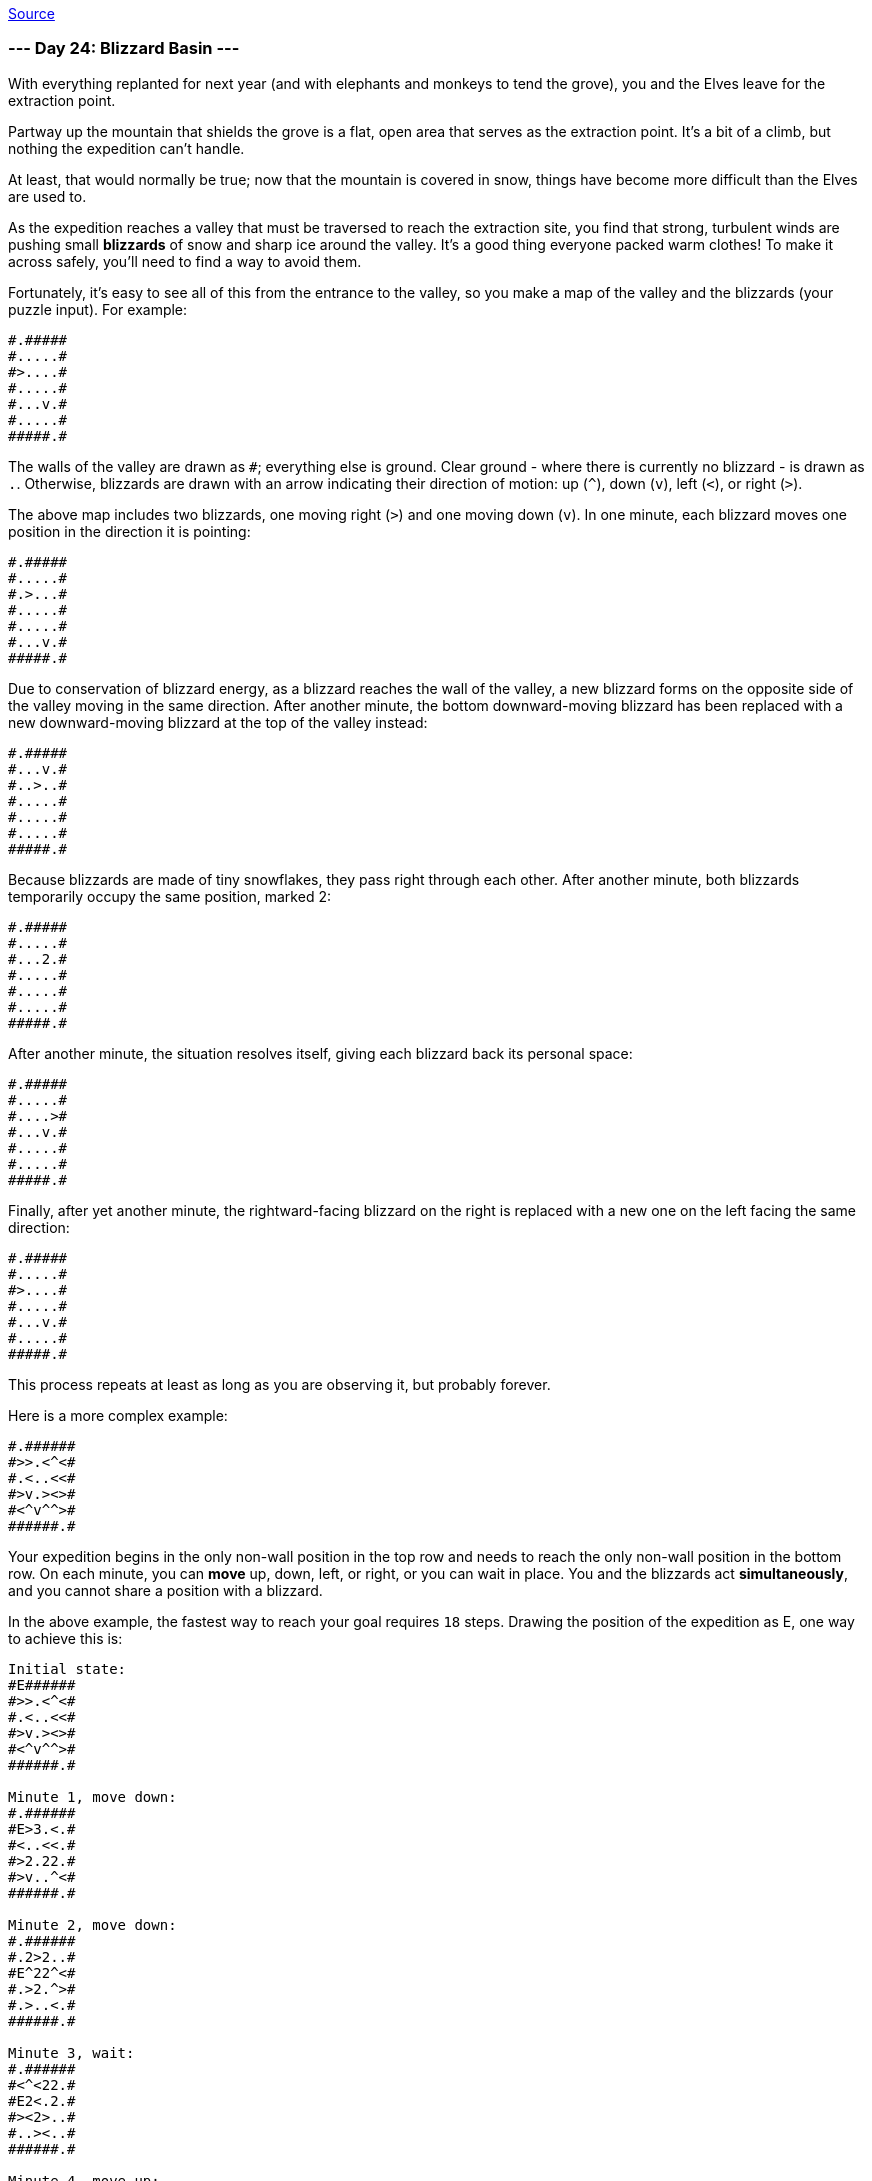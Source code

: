 https://adventofcode.com/2022/day/24[Source]

=== --- Day 24: Blizzard Basin ---

With everything replanted for next year (and with elephants and monkeys to tend the grove), you and the Elves leave for the extraction point.

Partway up the mountain that shields the grove is a flat, open area that serves as the extraction point. It's a bit of a climb, but nothing the expedition can't handle.

At least, that would normally be true; now that the mountain is covered in snow, things have become more difficult than the Elves are used to.

As the expedition reaches a valley that must be traversed to reach the extraction site, you find that strong, turbulent winds are pushing small *blizzards* of snow and sharp ice around the valley. It's a good thing everyone packed warm clothes! To make it across safely, you'll need to find a way to avoid them.

Fortunately, it's easy to see all of this from the entrance to the valley, so you make a map of the valley and the blizzards (your puzzle input). For example:

----
#.#####
#.....#
#>....#
#.....#
#...v.#
#.....#
#####.#
----

The walls of the valley are drawn as `#`; everything else is ground. Clear ground - where there is currently no blizzard - is drawn as `.`. Otherwise, blizzards are drawn with an arrow indicating their direction of motion: up (`^`), down (`v`), left (`&lt;`), or right (`&gt;`).

The above map includes two blizzards, one moving right (`&gt;`) and one moving down (`v`). In one minute, each blizzard moves one position in the direction it is pointing:

----
#.#####
#.....#
#.>...#
#.....#
#.....#
#...v.#
#####.#
----

Due to conservation of blizzard energy, as a blizzard reaches the wall of the valley, a new blizzard forms on the opposite side of the valley moving in the same direction. After another minute, the bottom downward-moving blizzard has been replaced with a new downward-moving blizzard at the top of the valley instead:

----
#.#####
#...v.#
#..>..#
#.....#
#.....#
#.....#
#####.#
----

Because blizzards are made of tiny snowflakes, they pass right through each other. After another minute, both blizzards temporarily occupy the same position, marked 2:

----
#.#####
#.....#
#...2.#
#.....#
#.....#
#.....#
#####.#
----

After another minute, the situation resolves itself, giving each blizzard back its personal space:

----
#.#####
#.....#
#....>#
#...v.#
#.....#
#.....#
#####.#
----

Finally, after yet another minute, the rightward-facing blizzard on the right is replaced with a new one on the left facing the same direction:

----
#.#####
#.....#
#>....#
#.....#
#...v.#
#.....#
#####.#
----

This process repeats at least as long as you are observing it, but probably forever.

Here is a more complex example:

----
#.######
#>>.<^<#
#.<..<<#
#>v.><>#
#<^v^^>#
######.#
----

Your expedition begins in the only non-wall position in the top row and needs to reach the only non-wall position in the bottom row. On each minute, you can *move* up, down, left, or right, or you can wait in place. You and the blizzards act *simultaneously*, and you cannot share a position with a blizzard.

In the above example, the fastest way to reach your goal requires `18` steps. Drawing the position of the expedition as E, one way to achieve this is:

----
Initial state:
#E######
#>>.<^<#
#.<..<<#
#>v.><>#
#<^v^^>#
######.#

Minute 1, move down:
#.######
#E>3.<.#
#<..<<.#
#>2.22.#
#>v..^<#
######.#

Minute 2, move down:
#.######
#.2>2..#
#E^22^<#
#.>2.^>#
#.>..<.#
######.#

Minute 3, wait:
#.######
#<^<22.#
#E2<.2.#
#><2>..#
#..><..#
######.#

Minute 4, move up:
#.######
#E<..22#
#<<.<..#
#<2.>>.#
#.^22^.#
######.#

Minute 5, move right:
#.######
#2Ev.<>#
#<.<..<#
#.^>^22#
#.2..2.#
######.#

Minute 6, move right:
#.######
#>2E<.<#
#.2v^2<#
#>..>2>#
#<....>#
######.#

Minute 7, move down:
#.######
#.22^2.#
#<vE<2.#
#>>v<>.#
#>....<#
######.#

Minute 8, move left:
#.######
#.<>2^.#
#.E<<.<#
#.22..>#
#.2v^2.#
######.#

Minute 9, move up:
#.######
#<E2>>.#
#.<<.<.#
#>2>2^.#
#.v><^.#
######.#

Minute 10, move right:
#.######
#.2E.>2#
#<2v2^.#
#<>.>2.#
#..<>..#
######.#

Minute 11, wait:
#.######
#2^E^2>#
#<v<.^<#
#..2.>2#
#.<..>.#
######.#

Minute 12, move down:
#.######
#>>.<^<#
#.<E.<<#
#>v.><>#
#<^v^^>#
######.#

Minute 13, move down:
#.######
#.>3.<.#
#<..<<.#
#>2E22.#
#>v..^<#
######.#

Minute 14, move right:
#.######
#.2>2..#
#.^22^<#
#.>2E^>#
#.>..<.#
######.#

Minute 15, move right:
#.######
#<^<22.#
#.2<.2.#
#><2>E.#
#..><..#
######.#

Minute 16, move right:
#.######
#.<..22#
#<<.<..#
#<2.>>E#
#.^22^.#
######.#

Minute 17, move down:
#.######
#2.v.<>#
#<.<..<#
#.^>^22#
#.2..2E#
######.#

Minute 18, move down:
#.######
#>2.<.<#
#.2v^2<#
#>..>2>#
#<....>#
######E#
----

*What is the fewest number of minutes required to avoid the blizzards and reach the goal?*

=== --- Part Two ---

As the expedition reaches the far side of the valley, one of the Elves looks especially dismayed:

He forgot his snacks at the entrance to the valley!

Since you're so good at dodging blizzards, the Elves humbly request that you go back for his snacks. From the same initial conditions, how quickly can you make it from the start to the goal, then back to the start, then back to the goal?

In the above example, the first trip to the goal takes `18` minutes, the trip back to the start takes `23` minutes, and the trip back to the goal again takes `13` minutes, for a total time of `54` minutes.

*What is the fewest number of minutes required to reach the goal, go back to the start, then reach the goal again?*

link:../README.adoc[Back]